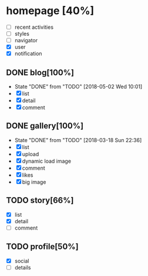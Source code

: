 * homepage [40%]
  - [ ] recent activities
  - [ ] styles
  - [ ] navigator
  - [X] user
  - [X] notification
** DONE blog[100%]
   CLOSED: [2018-05-02 Wed 10:01]
   - State "DONE"       from "TODO"       [2018-05-02 Wed 10:01]
   - [X] list
   - [X] detail
   - [X] comment
** DONE gallery[100%]
   CLOSED: [2018-03-18 Sun 22:36]
   - State "DONE"       from "TODO"       [2018-03-18 Sun 22:36]
   - [X] list
   - [X] upload
   - [X] dynamic load image
   - [X] comment
   - [X] likes
   - [X] big image
** TODO story[66%]
   - [X] list
   - [X] detail
   - [ ] comment
** TODO profile[50%]
   - [X] social
   - [ ] details
